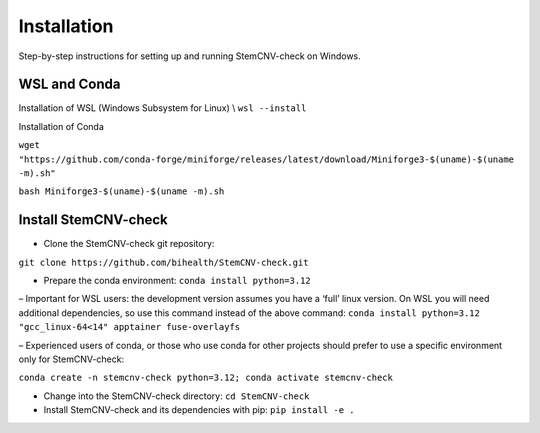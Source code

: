 Installation
============

Step-by-step instructions for setting up and running StemCNV-check on Windows. 

WSL and Conda 
-------------------------------
Installation of WSL (Windows Subsystem for Linux)  \\
``wsl --install``

Installation of Conda

``wget "https://github.com/conda-forge/miniforge/releases/latest/download/Miniforge3-$(uname)-$(uname -m).sh"``
    
``bash Miniforge3-$(uname)-$(uname -m).sh``



Install StemCNV-check
-------------------------------

• Clone the StemCNV-check git repository:

``git clone https://github.com/bihealth/StemCNV-check.git``

• Prepare the conda environment: ``conda install python=3.12``

– Important for WSL users: the development version assumes you have a ‘full’ linux version. 
On WSL you will need additional dependencies, so use this command instead of the above command:
``conda install python=3.12 "gcc_linux-64<14" apptainer fuse-overlayfs``

– Experienced users of conda, or those who use conda for other projects should prefer to use a specific
environment only for StemCNV-check:

``conda create -n stemcnv-check python=3.12; conda activate stemcnv-check``

• Change into the StemCNV-check directory: ``cd StemCNV-check``

• Install StemCNV-check and its dependencies with pip: ``pip install -e .``




